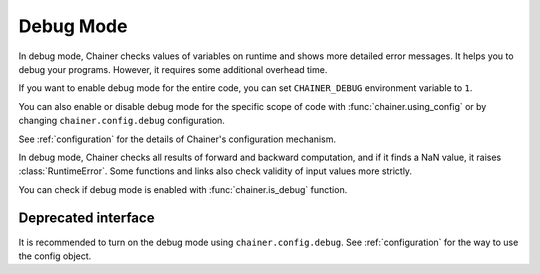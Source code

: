 .. _debug:

Debug Mode
==========

In debug mode, Chainer checks values of variables on runtime and shows more detailed error messages.
It helps you to debug your programs.
However, it requires some additional overhead time.

If you want to enable debug mode for the entire code, you can set ``CHAINER_DEBUG`` environment variable to ``1``.

You can also enable or disable debug mode for the specific scope of code with :func:`chainer.using_config` or by changing ``chainer.config.debug`` configuration.

.. testcode::

    with chainer.using_config('debug', True):
       ...

See :ref:`configuration` for the details of Chainer's configuration mechanism.

In debug mode, Chainer checks all results of forward and backward computation, and if it finds a NaN value, it raises :class:`RuntimeError`.
Some functions and links also check validity of input values more strictly.

You can check if debug mode is enabled with :func:`chainer.is_debug` function.

.. autosummary::
   :toctree: generated/
   :nosignatures:

   chainer.is_debug
   chainer.set_debug


Deprecated interface
--------------------

It is recommended to turn on the debug mode using ``chainer.config.debug``.
See :ref:`configuration` for the way to use the config object.
